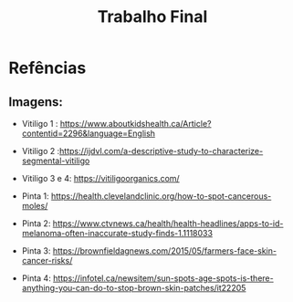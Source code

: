 #+title:Trabalho Final


* Refências
** Imagens:
- Vitiligo 1 : https://www.aboutkidshealth.ca/Article?contentid=2296&language=English

- Vitiligo 2 :https://ijdvl.com/a-descriptive-study-to-characterize-segmental-vitiligo

- Vitiligo 3 e 4: https://vitiligoorganics.com/

- Pinta 1: https://health.clevelandclinic.org/how-to-spot-cancerous-moles/

- Pinta 2: https://www.ctvnews.ca/health/health-headlines/apps-to-id-melanoma-often-inaccurate-study-finds-1.1118033

- Pinta 3: https://brownfieldagnews.com/2015/05/farmers-face-skin-cancer-risks/

- Pinta 4: https://infotel.ca/newsitem/sun-spots-age-spots-is-there-anything-you-can-do-to-stop-brown-skin-patches/it22205

